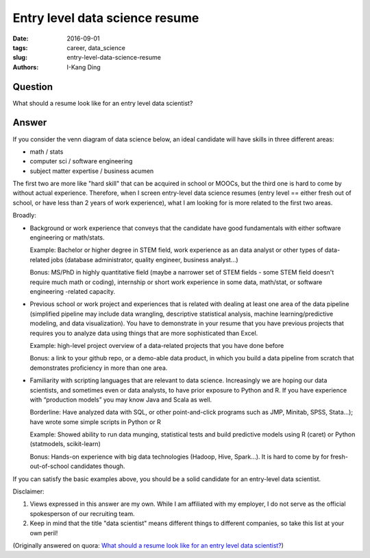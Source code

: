Entry level data science resume
###############################

:date: 2016-09-01
:tags: career, data_science
:slug: entry-level-data-science-resume
:authors: I-Kang Ding

Question
--------

What should a resume look like for an entry level data scientist?

Answer
------

If you consider the venn diagram of data science below, an ideal candidate will have skills in three different areas:

* math / stats
* computer sci / software engineering
* subject matter expertise / business acumen

The first two are more like "hard skill" that can be acquired in school or MOOCs, but the third one is hard to come by without actual experience. Therefore, when I screen entry-level data science resumes (entry level == either fresh out of school, or have less than 2 years of work experience), what I am looking for is more related to the first two areas.

Broadly:

* Background or work experience that conveys that the candidate have good fundamentals with either software engineering or math/stats.

  Example: Bachelor or higher degree in STEM field, work experience as an data analyst or other types of data-related jobs (database administrator, quality engineer, business analyst…)

  Bonus: MS/PhD in highly quantitative field (maybe a narrower set of STEM fields - some STEM field doesn't require much math or coding), internship or short work experience in some data, math/stat, or software engineering -related capacity.

* Previous school or work project and experiences that is related with dealing at least one area of the data pipeline (simplified pipeline may include data wrangling, descriptive statistical analysis, machine learning/predictive modeling, and data visualization). You have to demonstrate in your resume that you have previous projects that requires you to analyze data using things that are more sophisticated than Excel.

  Example: high-level project overview of a data-related projects that you have done before

  Bonus: a link to your github repo, or a demo-able data product, in which you build a data pipeline from scratch that demonstrates proficiency in more than one area.

* Familiarity with scripting languages that are relevant to data science. Increasingly we are hoping our data scientists, and sometimes even or data analysts, to have prior exposure to Python and R. If you have experience with “production models” you may know Java and Scala as well.

  Borderline: Have analyzed data with SQL, or other point-and-click programs such as JMP, Minitab, SPSS, Stata...); have wrote some simple scripts in Python or R

  Example: Showed ability to run data munging, statistical tests and build predictive models using R (caret) or Python (statmodels, scikit-learn)

  Bonus: Hands-on experience with big data technologies (Hadoop, Hive, Spark…). It is hard to come by for fresh-out-of-school candidates though.

If you can satisfy the basic examples above, you should be a solid candidate for an entry-level data scientist.

Disclaimer:

1. Views expressed in this answer are my own. While I am affiliated with my employer, I do not serve as the official spokesperson of our recruiting team.
2. Keep in mind that the title "data scientist" means different things to different companies, so take this list at your own peril!

(Originally answered on quora: `What should a resume look like for an entry level data scientist? <https://www.quora.com/What-should-a-resume-look-like-for-an-entry-level-data-scientist/answer/I-Kang-Ding>`_)
